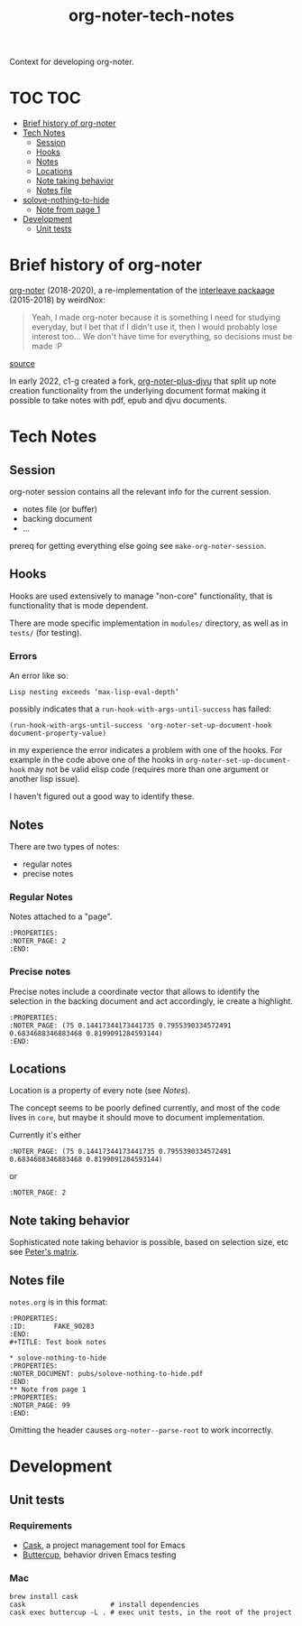 :PROPERTIES:
:ID:       4333050B-D293-4A41-8A14-00E6248FD17B
:DRILL_LAST_INTERVAL: -1.0
:DRILL_REPEATS_SINCE_FAIL: 1
:DRILL_TOTAL_REPEATS: 1
:DRILL_FAILURE_COUNT: 1
:DRILL_AVERAGE_QUALITY: 1.0
:DRILL_EASE: 2.5
:NEXT_REVIEW: [2022-12-29 Thu]
:MATURITY: seedling
:LAST_REVIEW: [2022-12-30 Fri]
:END:
#+title: org-noter-tech-notes
#+filetags: :seedling:

Context for developing org-noter.

* TOC :TOC:
- [[#brief-history-of-org-noter][Brief history of org-noter]]
- [[#tech-notes][Tech Notes]]
  - [[#session][Session]]
  - [[#hooks][Hooks]]
  - [[#notes][Notes]]
  - [[#locations][Locations]]
  - [[#note-taking-behavior][Note taking behavior]]
  - [[#notes-file][Notes file]]
- [[#solove-nothing-to-hide][solove-nothing-to-hide]]
  - [[#note-from-page-1][Note from page 1]]
- [[#development][Development]]
  - [[#unit-tests][Unit tests]]

* Brief history of org-noter

[[https://github.com/weirdNox/org-noter][org-noter]] (2018-2020), a re-implementation of the [[https://github.com/rudolfochrist/interleave/][interleave packaage]] (2015-2018) by weirdNox:

#+begin_quote
Yeah, I made org-noter because it is something I need for studying everyday, but I bet that if I didn't use it, then I would probably lose interest too... We don't have time for everything, so decisions must be made :P
#+end_quote

 [[https://github.com/rudolfochrist/interleave/issues/55][source]]

In early 2022, c1-g created a fork, [[https://github.com/c1-g/org-noter-plus-djvu][org-noter-plus-djvu]] that split up note creation functionality from the underlying document format making it possible to take notes with pdf, epub and djvu documents.


* Tech Notes

** Session
org-noter session contains all the relevant info for the current session.
- notes file (or buffer)
- backing document
- ...

prereq for getting everything else going see =make-org-noter-session=.

** Hooks
Hooks are used extensively to manage "non-core" functionality, that is functionality that is mode dependent.

There are mode specific implementation in =modules/= directory, as well as in =tests/= (for testing).


*** Errors
An error like so:
#+begin_src shell
  Lisp nesting exceeds ‘max-lisp-eval-depth’
#+end_src

possibly indicates that a ~run-hook-with-args-until-success~ has failed:

#+begin_src elisp
  (run-hook-with-args-until-success 'org-noter-set-up-document-hook document-property-value)
#+end_src

in my experience the error indicates a problem with one of the hooks. For example in the code above one of the hooks in =org-noter-set-up-document-hook= may not be valid elisp code (requires more than one argument or another lisp issue).

I haven't figured out a good way to identify these.

** Notes

There are two types of notes:

- regular notes
- precise notes



*** Regular Notes

Notes attached to a "page".

#+begin_src org-mode
:PROPERTIES:
:NOTER_PAGE: 2
:END:
#+end_src


*** Precise notes

Precise notes include a coordinate vector that allows to identify the selection in the backing document and act accordingly, ie create a highlight.

#+begin_src org-mode
:PROPERTIES:
:NOTER_PAGE: (75 0.14417344173441735 0.7955390334572491 0.6834688346883468 0.8199091284593144)
:END:
#+end_src

** Locations

Location is a property of every note (see [[Notes]]).

The concept seems to be poorly defined currently, and most of the code lives in =core=, but maybe it should move to document implementation.

Currently it's either

=:NOTER_PAGE: (75 0.14417344173441735 0.7955390334572491 0.6834688346883468 0.8199091284593144)=

or

=:NOTER_PAGE: 2=

** Note taking behavior

Sophisticated note taking behavior is possible, based on selection size, etc see [[https://github.com/petermao/org-noter/blob/doc/README.org][Peter's matrix]].


** Notes file

=notes.org= is in this format:

#+begin_src org-mode
:PROPERTIES:
:ID:       FAKE_90283
:END:
#+TITLE: Test book notes

* solove-nothing-to-hide
:PROPERTIES:
:NOTER_DOCUMENT: pubs/solove-nothing-to-hide.pdf
:END:
** Note from page 1
:PROPERTIES:
:NOTER_PAGE: 99
:END:
#+end_src

Omitting the header causes =org-noter--parse-root= to work incorrectly.

* Development
** Unit tests
*** Requirements

- [[https://github.com/cask/cask][Cask]], a project management tool for Emacs
- [[https://github.com/jorgenschaefer/emacs-buttercup][Buttercup]], behavior driven Emacs testing

*** Mac

#+begin_src shell
  brew install cask
  cask                     # install dependencies
  cask exec buttercup -L . # exec unit tests, in the root of the project
#+end_src
